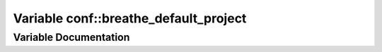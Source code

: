 .. _exhale_variable_conf_8py_1a6eba2d2c7ae923054b1c49e686ec89b9:

Variable conf::breathe_default_project
======================================

.. did not find file this was defined in


Variable Documentation
----------------------


.. doxygenvariable:: conf::breathe_default_project
   :project: Lannooleaf firmware